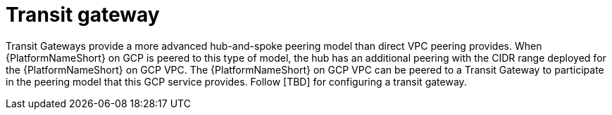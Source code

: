 [id="ref-aap-gcp-transit-gateway"]

= Transit gateway

Transit Gateways provide a more advanced hub-and-spoke peering model than direct VPC peering provides. 
When {PlatformNameShort} on GCP is peered to this type of model, the hub has an additional peering with the CIDR range deployed for the {PlatformNameShort} on GCP VPC.
The {PlatformNameShort} on GCP VPC can be peered to a Transit Gateway to participate in the peering model that this GCP service provides. 
Follow [TBD] for configuring a transit gateway.  

//image::aap-aws-transit-gateway.png[Transit gateway]